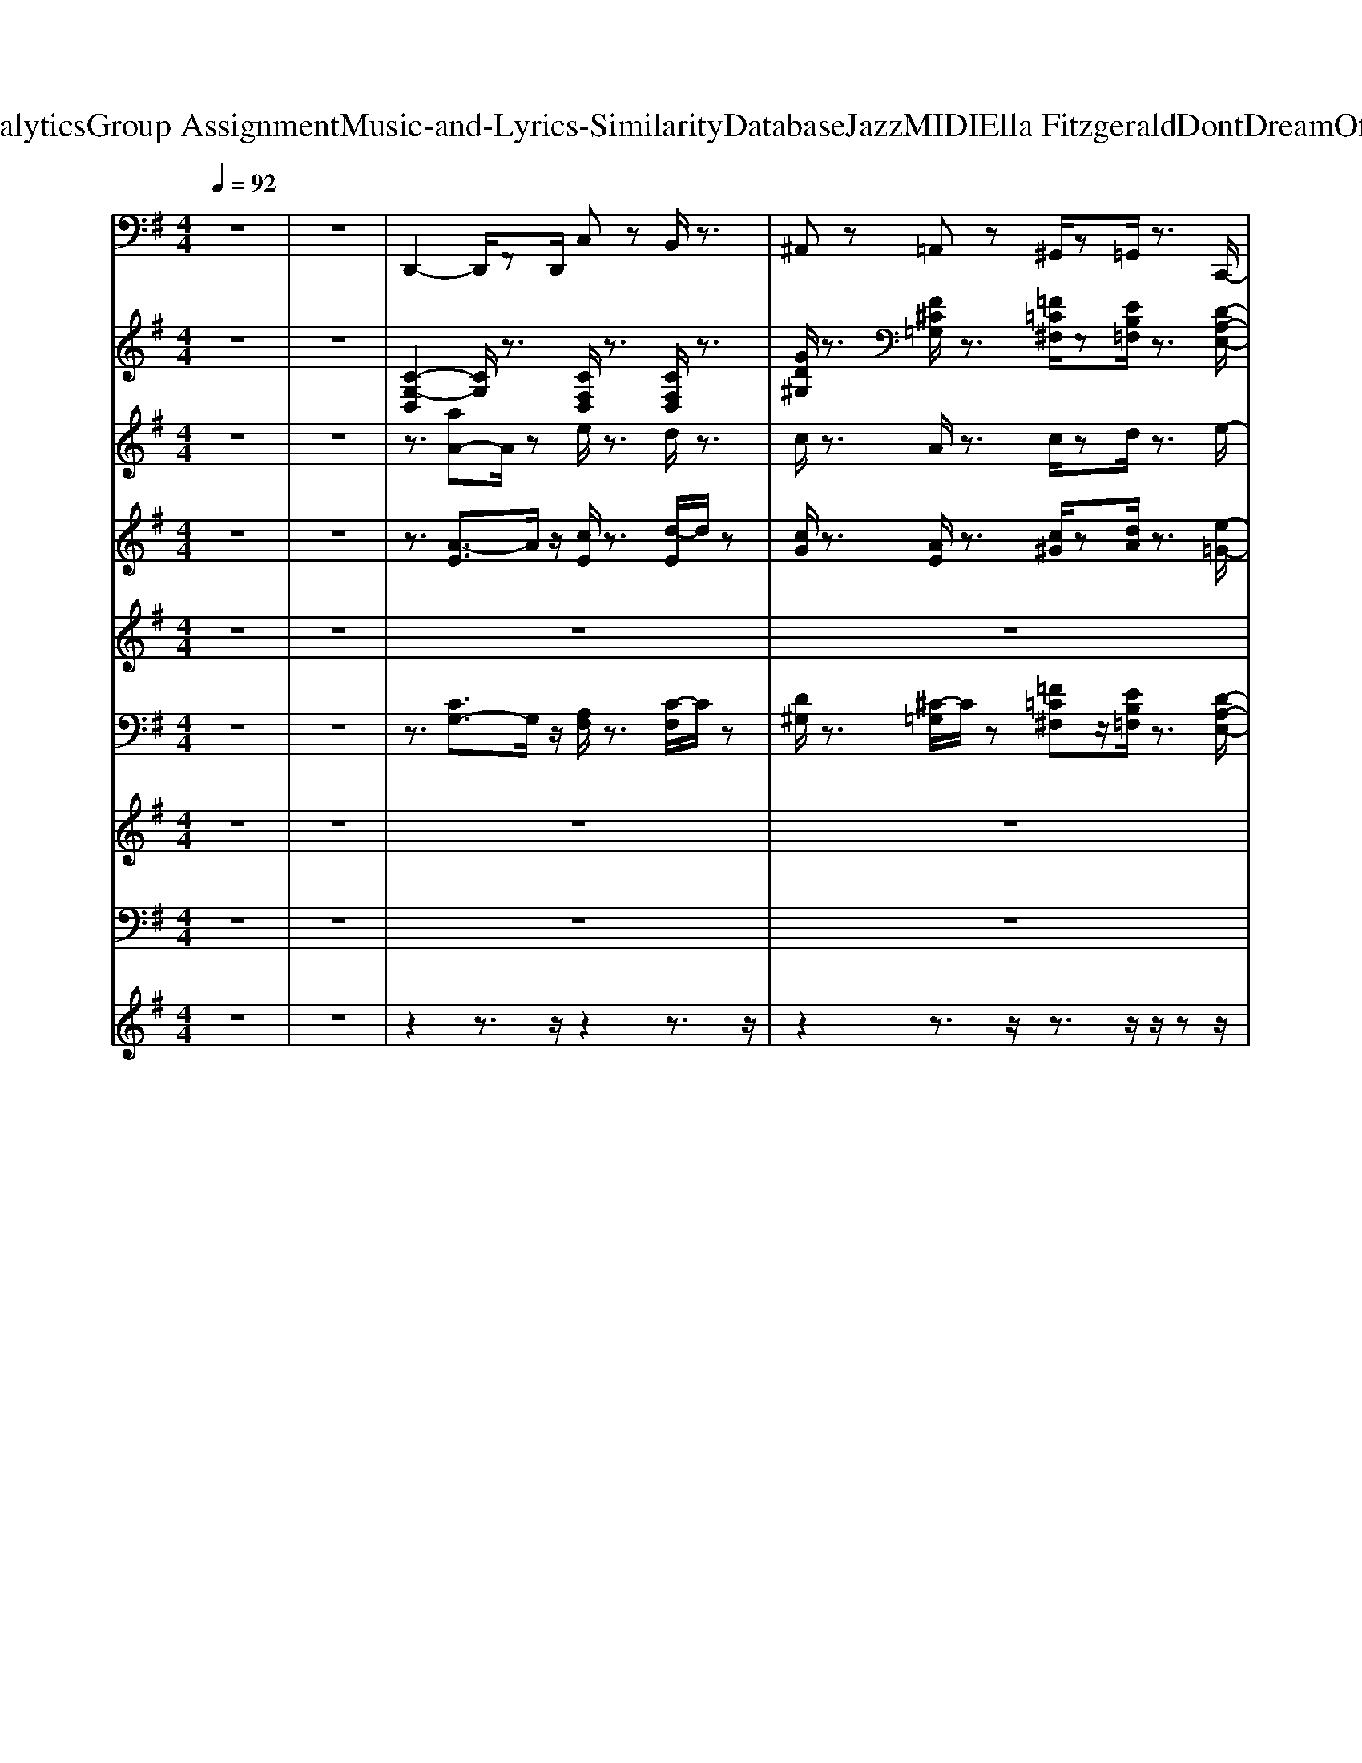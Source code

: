 X: 1
T: from D:\TCD\Text Analytics\Group Assignment\Music-and-Lyrics-Similarity\Database\Jazz\MIDI\Ella Fitzgerald\DontDreamOfAnybodyButMe.mid
M: 4/4
L: 1/8
Q:1/4=92
% Last note suggests Lydian mode tune
K:G % 1 sharps
V:1
z8| \
z8| \
%%MIDI program 32
D,,2- D,,/2zD,,/2 C,z B,,/2z3/2| \
^A,,z =A,,z ^G,,/2z=G,,/2 z3/2C,,/2-|
C,,2- C,,/2zC,,/2 G,,2- G,,/2z^D,,/2| \
E,,2- E,,/2zB,,,/2 ^D,,2 ^C,,2| \
D,,/2zD,2-D,/2 C,/2A,,/2z/2z/2 D,,z| \
=F,,z C,,z E,,z/2D,,/2 z3/2C,,/2-|
C,,2- C,,/2zC,,/2 G,,,2- G,,,/2zG,,,/2| \
C,,2 z3/2E,,/2 F,,2- F,,/2zE,,/2| \
=F,,2- F,,/2zC,,/2 F,,,2- F,,,/2zC,,/2| \
E,,3z/2C,,/2 F,,,2 F,,2|
=F,,2 z3/2A,,,/2 ^A,,,3z/2A,,/2| \
A,,>G,, E,,z/2A,,,3-A,,,/2z/2C,,/2| \
D,,/2zD,2z/2 C,/2zF,,/2 D,,/2z3/2| \
D,,z2z/2A,,,/2 D,,3-D,,/2z/2|
z3/2D,,/2 z3/2A,,,/2 D,,2- D,,/2zC,,/2| \
^A,,,3/2z/2 A,,/2z=A,,2-A,,/2 A,,,2| \
^G,,,/2z3z/2 ^A,,z A,,z| \
A,,z A,,z ^G,,z/2=G,,zC,,/2-|
C,,2 z3/2C,,/2 G,,,2 D,,>^D,,| \
E,,2 z3/2B,,,/2 ^D,,2 ^A,,,2| \
D,,3/2z2D,,/2 D,z C,z| \
=F,,3/2z2^D,,<E,,=D,,zC,,/2-|
C,,2 z3/2C,,/2 G,,,2- G,,,/2zC,,/2| \
F,,,2 z3/2F,,,/2 F,,2 E,,2| \
=F,,z2z/2C,,/2 F,,,3z/2C,,/2| \
E,,2- E,,/2zD,,/2 F,,2 E,,2|
=F,,2 z3/2C,,/2 ^A,,,3-A,,,/2z/2| \
A,,>G,, E,,2<A,,,2  (3A,,,C,,^C,,| \
D,,3/2z2D,,/2 ^A,,,z A,,,z| \
A,,,z ^G,,,z =G,,,>G,,, G,,,z/2C,,/2-|
C,,3-C,,/2z/2 ^C,,3-C,,/2=C,,/2-| \
C,,3z/2C,,/2 ^D,,3-D,,/2z/2| \
z3/2 (3A,,F,,D,,z/2 A,,,2 D,,2| \
G,,,2 B,,,2 D,,2 =F,,>B,,,|
C,,2 E,,2 =F,,2 ^F,,>^D,,| \
E,,2 B,,,2 ^D,,2 ^A,,,>^C,,| \
D,,2 F,,,2 A,,,2 D,,>F,,| \
G,,2 D,,2 B,,,2 G,,,2|
C,,2 D,,2 E,,2 G,,>C,,| \
C,2 ^A,,2 F,,3z/2E,,/2| \
=F,,2 E,,>C,, ^A,,,2 D,,2| \
E,,2 D,,2 C,,2 E,,,2|
=F,,,2 A,,,>C,, F,,2 ^A,,,2| \
E,,2 D,,>B,,, A,,,2 ^C,,z/2z/2| \
D,,2 F,,,2 A,,,2 C,,>^C,,| \
D,,2 E,,2 F,,2 A,,>C,|
D,2 C,2 A,,2 =F,,2| \
E,,2 B,,,2 ^D,,2 ^A,,,>D,,| \
D,,2 D,2 C,2 A,,>F,,| \
G,,2 B,,,2 D,,2 =F,,>^A,,,|
C,,2 B,,,2 A,,,2 G,,,2| \
E,,,2 E,,2 ^D,,2 ^A,,,>^C,,| \
D,,2 F,,,2 A,,,2 D,,>F,,| \
G,,2 B,,2 C,2 ^C,>D,|
G,,3/2z/2 =F,,3/2z/2 D,,2 ^C,,2| \
F,,2 E,,2 ^C,,2 F,,,2| \
=F,,,2 A,,,>C,, F,,2 ^D,,>^C,,| \
C,,2 B,,,2 C,,2 G,,,2|
=F,,,2- F,,,/2A,,,/2z/2C,,/2 F,,2 ^D,,2| \
E,,2 D,,>B,,, A,,,2 E,,>^C,,| \
D,,2 D,2 C,2 A,,>F,,| \
D,,2 C,,>A,,, G,,,2 B,,,2|
C,,3z/2C,/2 B,,3z/2B,,,/2| \
^A,,,2 A,,z/2=A,,3/2z/2A,,/2 E,,/2zA,,,/2| \
D,,2- D,,/2zD,,/2 C,z B,,/2z3/2| \
^A,,z =A,,z ^G,,/2z=G,,/2 z3/2C,,/2-|
C,,2- C,,/2zC,,/2 G,,2- G,,/2z^D,,/2| \
E,,2- E,,/2zB,,,/2 ^D,,2 ^C,,2| \
D,,/2zD,2-D,/2 C,/2A,,/2z/2z/2 D,,z| \
=F,,z C,,z E,,z/2D,,/2 z3/2C,,/2-|
C,,2- C,,/2zC,,/2 G,,,2- G,,,/2zG,,,/2| \
C,,2 z3/2E,,/2 F,,2- F,,/2zE,,/2| \
=F,,2- F,,/2zC,,/2 F,,,2- F,,,/2zC,,/2| \
E,,3z/2C,,/2 F,,,2 F,,2|
=F,,2 z3/2A,,,/2 ^A,,,3z/2A,,/2| \
A,,>G,, E,,z/2A,,,3-A,,,/2z/2C,,/2| \
D,,/2zD,2z/2 C,/2zF,,/2 D,,/2z3/2| \
D,,z2z/2A,,,/2 D,,3-D,,/2z/2|
z3/2D,,/2 z3/2A,,,/2 D,,2- D,,/2zC,,/2| \
^A,,,3/2z/2 A,,/2z=A,,2-A,,/2 A,,,2| \
^G,,,/2z3z/2 ^A,,z A,,z| \
A,,z A,,z ^G,,z/2=G,,zC,,/2-|
C,,2 z3/2C,,/2 G,,,2 D,,>^D,,| \
E,,2 z3/2B,,,/2 ^D,,2 ^A,,,2| \
D,,3/2z2D,,/2 D,z C,z| \
=F,,3/2z2^D,,<E,,=D,,zC,,/2-|
C,,2 z3/2C,,/2 G,,,2- G,,,/2zC,,/2| \
F,,,2 z3/2F,,,/2 F,,2 E,,2| \
=F,,z2z/2C,,/2 F,,,3z/2C,,/2| \
E,,2- E,,/2zD,,/2 F,,2 E,,2|
=F,,2 z3/2C,,/2 ^A,,,3-A,,,/2z/2| \
A,,>G,, E,,2<A,,,2  (3A,,,C,,^C,,| \
D,,3/2z2D,,/2 ^A,,,z A,,,z| \
A,,,z ^G,,,z =G,,,>G,,, G,,,z/2C,,/2-|
C,,3-C,,/2z/2 ^C,,3-C,,/2=C,,/2-|C,,8|
V:2
z8| \
z8| \
%%MIDI program 0
[C-G,-D,]2 [CG,]/2z3/2 [CF,D,]/2z3/2 [CF,D,]/2z3/2| \
[GD^G,]/2z3/2 [F^C=G,]/2z3/2 [=F=C^F,]/2z[EB,=F,]/2 z3/2[D-A,-E,-]/2|
[D-A,-E,-]2 [DA,E,]/2z3/2 [DA,E,]2 z2| \
[D^G,E,]2 z2 [^C=G,^D,]2 z2| \
[CG,D,]3z [CF,]/2z3/2 [CF,D,]/2z3/2| \
[EA,=F,]/2z3/2 [EA,F,]/2z3/2 [DG,E,]/2z[CF,D,]/2 z3/2[B,-E,-C,-]/2|
[B,-E,-C,-]2 [B,E,C,]/2z3/2 [B,-E,-C,]2 [B,E,]/2z3/2| \
[^A,E,C,]3/2z2z/2 [E-A,F,-]2 [EF,]/2z3/2| \
[EA,=F,]2 z2 [^D^G,F,]2 z2| \
[D-G,E,]2 D/2z3/2 [E-^A,-F,-]2 [EA,F,]/2z3/2|
[EA,-=F,-]3/2[A,F,]/2 z2 [^G,-D,^A,,-]3/2[G,-A,,]/2 G,/2z3/2| \
[G,D,A,,]2 z3/2[G,-^C,-A,,-]2[G,-C,A,,]/2 G,/2z3/2| \
[C-G,-D,-]2 [CG,D,]/2z3/2 [CG,D,]/2z3/2 [CG,D,]/2z3/2| \
[CF,D,]/2z3/2 [CF,D,]/2z3/2 [CF,D,]2 z2|
[C-=F,D,]2 C/2z3/2 [C-F,D,]3/2C/2 z2| \
[GD^G,]2 z2 [F-^C=G,-]2 [FG,]/2z3/2| \
[=F-C^F,-]2 [=F^F,]/2z3/2 [GD]/2z3/2 [GD^G,]/2z3/2| \
[F^CG,]/2z3/2 [FCG,]/2z3/2 [=F=C^F,]/2z[EB,=F,]/2 z3/2[D-A,-E,-]/2|
[D-A,-E,-]2 [D-A,-E,]/2[DA,]/2z [DA,E,]2 z2| \
[D^G,-E,]2 G,/2z3/2 [^C=G,^D,]2 z2| \
[CG,D,]3z [CF,]/2z3/2 [CF,D,]/2z3/2| \
[EA,=F,]/2z3/2 [EA,F,]/2z3/2 [DG,E,]/2z[CF,D,]/2 z3/2[B,-E,-C,-]/2|
[B,-E,-C,-]2 [B,-E,C,-]/2[B,C,]/2z [B,E,C,]2 z2| \
[E^A,F,]2 z2 [E-A,-F,-]2 [EA,F,]/2z3/2| \
[EA,-=F,]2 A,/2z3/2 [^D^G,F,]2 z2| \
[D-G,E,]2 D/2z3/2 [E-^A,F,-]2 [EF,]/2z3/2|
[EA,=F,-]3/2F,/2 z2 [^G,-D,^A,,-]3/2[G,-A,,]/2 G,/2z3/2| \
[G,D,A,,]2 z3/2[G,-^C,-A,,-]2[G,C,A,,]/2 z2| \
[C-G,-D,-]2 [CG,D,]/2z3/2 G/2z3/2 [GD^G,]/2z3/2| \
[FG,]/2z3/2 [=FC^F,]/2z3/2 [EB,=F,]/2z[EB,F,]/2 [EB,F,]/2z[D-A,-E,-]/2|
[DA,E,-]2 E,/2z3/2 [B,=F,^C,]2 z3/2[B,-E,-=C,-]/2| \
[B,-E,C,]2 B,/2z3/2 [^CG,^D,]2 z2| \
[CF,D,]2 z2 [C-F,-D,]3/2[CF,]/2 z2| \
[E-B,-=F,-]2 [EB,F,-]/2F,/2z [E-B,-F,]2 [EB,]/2z3/2|
[D-A,-E,]2 [DA,]/2z3/2 [D-A,-E,-]2 [DA,E,]/2z3/2| \
[D-^G,-E,-]2 [DG,-E,]/2G,/2z [^C=G,^D,]2 z2| \
[CF,D,]2 z2 [C-F,-D,][CF,]/2z2z/2| \
[E-B,-=F,-]2 [EB,F,-]/2F,/2z [EB,F,-]2 F,/2z3/2|
[B,E,C,]2 z2 [B,E,C,]2 z2| \
[^A,E,C,]z3 [EA,F,]2 z2| \
[E-A,-=F,-]2 [EA,F,]/2z3/2 [^D-^G,-F,-]2 [DG,F,-]/2F,/2z| \
[DG,E,]2 z2 [^A,-E,-C,]3/2[A,E,]/2 z2|
[E-A,-=F,-]2 [E-A,-F,]/2[EA,]/2z [^D^G,F,]2 z2| \
[DG,E,]2 z2 [^CG,E,]2 z2| \
[C-F,-D,]2 [CF,]/2z3/2 [C-F,-D,]2 [CF,]/2z3/2| \
[C-G,-D,]2 [CG,]/2z3/2 [C-F,D,]2 C/2z3/2|
[C-=F,-D,-]2 [CF,D,]/2z3/2 [C-F,-D,-]2 [CF,D,-]/2D,/2z| \
[D-G,-E,]2 [DG,]/2z3/2 [^CG,^D,]2 z2| \
[C-F,-D,-]2 [CF,D,]/2z3/2 [C-F,D,]2 C/2z3/2| \
[E-B,-=F,-]2 [EB,F,-]/2F,/2z [EB,-F,]2 B,/2z3/2|
[D-A,E,]3/2D/2 z2 [D-A,-E,-]2 [D-A,E,]/2D/2z| \
[D-^G,-E,-]2 [DG,E,]/2z3/2 [^C-=G,^D,-]2 [CD,]/2z3/2| \
[C-F,-D,-]2 [C-F,-D,]/2[CF,]/2z [C-F,D,]2 C/2z3/2| \
[E-B,=F,-]2 [EF,]/2z3/2 [E-B,F,]2 E/2z3/2|
[=F^A,G,]2 z2 [F-A,-G,]2 [FA,]/2z3/2| \
[E^A,F,]3z [EA,F,]2 z2| \
[E-A,-=F,-]2 [E-A,F,]/2E/2z [^D^G,F,]2 z2| \
[B,-E,-C,-]2 [B,E,C,]/2z3/2 [^A,-E,-C,-]2 [A,E,C,]/2z3/2|
[E-A,-=F,-]2 [EA,F,]/2z3/2 [^D-^G,-F,]2 [DG,]/2z3/2| \
[D-G,-E,]2 [DG,]/2z3/2 [^C-G,E,]2 C/2z3/2| \
[C-F,-D,-]2 [CF,D,]/2z3/2 [C-F,-D,-]2 [CF,-D,]/2F,/2z| \
[C-=F,-D,-]2 [CF,-D,-]/2[F,D,]/2z [B,-F,D,]2 B,/2z3/2|
[B,-E,C,]2 B,/2z3/2 [A,-^D,-B,,-]2 [A,D,B,,]/2z3/2| \
[^G,-D,^A,,]2 G,/2z3/2 [=G,-^C,=A,,]2 G,/2z3/2| \
[C-G,-D,-]2 [CG,D,]/2z3/2 [CF,D,]/2z3/2 [CF,]/2z3/2| \
[GD^G,]/2z3/2 [F^C=G,]/2z3/2 [=F=C^F,]/2z[EB,=F,]/2 z3/2[D-A,-E,-]/2|
[D-A,-E,-]2 [DA,E,]/2z3/2 [DA,E,]2 z2| \
[D^G,-E,]2 G,/2z3/2 [^C-=G,^D,-]3/2[CD,]/2 z2| \
[CG,D,]3z [CF,D,]/2z3/2 [CF,D,]/2z3/2| \
[EA,=F,]/2z3/2 [EA,F,]/2z3/2 [DG,E,]/2z[CF,D,]/2 z3/2[B,-E,-C,-]/2|
[B,-E,-C,-]2 [B,-E,-C,]/2[B,E,]/2z [B,-E,-C,]2 [B,E,]/2z3/2| \
[^A,E,C,]3/2z2z/2 [E-A,-F,-]2 [EA,F,]/2z3/2| \
[EA,=F,]2 z2 [^D^G,F,]2 z2| \
[D-G,E,]2 D/2z3/2 [E^A,F,]2 z2|
[EA,-=F,-]3/2[A,F,]/2 z2 [^G,-D,^A,,-]3/2[G,A,,]/2 z2| \
[G,D,A,,]2 z3/2[G,-^C,-A,,-]2[G,-C,-A,,]/2 [G,C,]/2z3/2| \
[C-G,-D,-]2 [C-G,-D,]/2[CG,]/2z [CG,D,]/2z3/2 [CG,D,]/2z3/2| \
[CF,D,]/2z3/2 [CF,D,]/2z3/2 [CF,D,]3z|
[C-=F,-D,-]2 [CF,D,]/2z3/2 [C-F,-D,]3/2[CF,]/2 z2| \
[GD^G,]2 z2 [F^C=G,]2 z2| \
[=FC^F,]3z G/2z3/2 [GD^G,]/2z3/2| \
[F^CG,]/2z3/2 [FCG,]/2z3/2 [=F^F,]/2z[EB,=F,]/2 z3/2[D-A,-E,-]/2|
[D-A,-E,-]2 [DA,E,]/2z3/2 [DA,E,]2 z2| \
[D^G,E,]2 z2 [^C-=G,^D,-]3/2[CD,]/2 z2| \
[CG,D,]3z C/2z3/2 [CF,D,]/2z3/2| \
[EA,=F,]/2z3/2 [EA,F,]/2z3/2 [DG,E,]/2z[CF,D,]/2 z3/2[B,-E,-C,-]/2|
[B,-E,-C,-]2 [B,-E,C,]/2B,/2z [B,-E,-C,]3/2[B,E,]/2 z2| \
[E^A,F,]2 z2 [E-A,F,-]2 [EF,]/2z3/2| \
[EA,=F,]2 z2 [^D^G,F,]2 z2| \
[D-G,E,]2 D/2z3/2 [E-^A,-F,-]2 [EA,F,]/2z3/2|
[EA,-=F,-]3/2[A,F,]/2 z2 [^G,-D,^A,,-]3/2[G,-A,,]/2 G,/2z3/2| \
[G,D,A,,]2 z3/2[G,-^C,-A,,-]2[G,C,A,,]/2 z2| \
[CG,D,]2 z2 [GD^G,]/2z3/2 [=GD^G,]/2z3/2| \
[FG,]/2z3/2 [=FC^F,]/2z3/2 [EB,=F,]/2zB,/2 [EB,F,]/2z[D-A,-E,-]/2|
[DA,E,]2 z2 [B,-=F,^C,-]3/2[B,C,]/2 z3/2[B,-E,-=C,-]/2|[B,E,C,]8|
V:3
z8| \
z8| \
z3/2
%%MIDI program 0
[aA-]A/2z e/2z3/2 d/2z3/2| \
c/2z3/2 A/2z3/2 c/2zd/2 z3/2e/2-|
e6- e/2z3/2| \
e4 z4| \
z3/2[aA-]2A/2- [eA]/2z3/2 d/2z3/2| \
c/2z3/2 A/2z3/2 c/2zd/2 z3/2e/2-|
e8-| \
e3z3 c/2z^c/2| \
d3/2z/2 d/2z^c<d^d/2 =d/2z=c/2-| \
c3/2G3z3^c/2|
d3/2z/2 d/2z^c/2- [d-c]/2de/2 =f/2zg/2-| \
g3/2e/2 z3/2[g^d^A]3z3/2| \
z3/2[aA-]Az/2 e/2z3/2 d/2z3/2| \
c/2z3/2 A/2z3/2 c>d z3/2d/2-|
d4- d3/2z2^d/2| \
e>g a/2z/2z/2^a3z3/2| \
z3/2[a-A-]2[aA]/2 e/2z3/2 d/2z3/2| \
c/2z3/2 A/2z3/2 c/2zd/2 z3/2e/2-|
e6- e/2z3/2| \
e3z2z/2B/2 ^A/2z=A/2-| \
A/2z[a-A-]2[aA-]/2 [eA]/2z3/2 d/2z3/2| \
c/2z3/2 A/2z3/2 c/2zd/2 z3/2e/2-|
e4- e3/2-[e-c]/2 [e-B]/2e-[e-^A-]/2| \
[e-^A]4 ez c/2z^c/2| \
d3/2z/2 d/2z^c<d^d/2 =d/2z=c/2-| \
c3/2G3z3^c/2|
d3/2z/2 d/2z^c/2- [d-c]/2d/2z/2e/2 z3/2g/2-| \
g3/2e/2 d/2z[g^d^A]3z3/2| \
z3/2[aA]3/2z e/2z3/2 d/2z3/2| \
c/2z3/2 A/2z3/2 B/2zc/2 d/2zc/2-|
c2 z2 [^A^D]2 z3/2[G-=D-]/2| \
[GD]2 z6| \
z3/2[aA]/2 z3/2e<c (3AEAc/2| \
[e-^d=d]/2e/2z/2g4-g/2- [ag]/2z[e-B-]/2|
[eB-]4 B/2z3/2 d/2z/2c/2<B/2| \
^A4 z3/2c/2 =A/2G/2A| \
z3/2[aA-]/2 A/2ze/2 c/2zA/2  (3EAc| \
[e-^d=d]/2e/2z/2g4-g/2- [ag]/2z[e-B-]/2|
[e-B-]2 [eB]/2z3G/2 A/2z^A/2-| \
^A/2z/2z/2z/2 f/2=a/2g/2e/2 c3/2z/2 c/2zc'/2-| \
c'3/2c2d/2- d/2=f/2^d/2c/2 =d/2zc/2-| \
c3/2[g-G]3/2g z2  (3gag|
c'3/2c2d/2- [^d-=d]/2^d=d/2 c/2zg/2-| \
g3/2G/2 A/2z^A2>c2=A/2| \
z2 a>c' a>e  (3ce^g| \
b>c' b>a e>c B/2zA/2-|
[e-A]/2eg<ga/2 z/2d/2c Az/2z/2| \
e>g B2<^A2 Az/2=A/2| \
z2 a>c' a>e  (3cd^d| \
ez/2g4-g/2 a/2z[e-B-]/2|
[eB]2 z3E/2G/2 B/2d/2c/2B/2| \
^A2- A/2z3/2  (3A/2c/2A/2G/2^G/2 =A/2^c/2e/2a/2| \
z2 a>c' a>e  (3cd^d| \
e-[g-e]/2g2z2z/2 a/2z/2[c'-c-]|
[c'c]2 za/2^g/2 =g/2c/2z c/2z/2[c'c]| \
z/2c/2z/2z/2 c/2z/2c/2c/2 c/2z/2c/2c/2 z/2c/2z/2z/2| \
z2  (3cdc g>=f c>d| \
[e-d]/2e/2z/2g3/2-[a-g]/2a/2 z/2d/2c/2z/2 c2|
z2 c/2>d/2c<g=f>cd/2z/2| \
e2 zb/2c'/2 b/2g/2e/2z/2 z2| \
zc'/2c/2 c'/2z/2c/2[c'c]/2 a>e c/2z/2z/2d/2| \
e>g =f>^d e-[ge]/2z/2 a/2z/2[c'-c-]|
[c'c]2 za/2^g/2 =g/2c/2z c/2z3/2| \
[^aA]2 e/2z/2[=aA]/2A/2 A/2A/2<a/2z/2 z/2A/2>A/2a/2| \
z3/2[aA-]3/2A- [eA]/2z3/2 d/2z3/2| \
c/2z3/2 A/2z3/2 c/2zd/2 z3/2e/2-|
e6- e/2z3/2| \
e4 z4| \
z3/2[aA-]3/2A e/2z3/2 d/2z3/2| \
c/2z3/2 A/2z3/2 c/2zd/2 z3/2e/2-|
e8-| \
e3z3 c/2z^c/2| \
d3/2z/2 d>^c d>^d =d/2z=c/2-| \
c3/2G3z3^c/2|
d3/2z/2 d/2z^c<de/2 =f/2zg/2-| \
g3/2e/2 d/2z[g^d^A]3z3/2| \
z3/2[aA-]3/2A e/2z3/2 d/2z3/2| \
c/2z3/2 A/2z3/2 c/2zd/2 e/2zd/2-|
d6 z3/2^d/2| \
e>g a/2z^a2-a/2 z2| \
z3/2[aA-]3/2A e/2z3/2 d/2z3/2| \
c/2z3/2 A/2z3/2 c/2zd/2 z3/2e/2-|
e6- e/2z3/2| \
e2- e/2z3B/2 ^A/2z=A/2-| \
A/2z[aA-]3/2A- [eA]/2z3/2 d/2z3/2| \
c/2z3/2 A/2z3/2 c/2zd/2 z3/2e/2-|
e4- e3/2-[e-c]/2 [e-B]e/2-[e-^A-]/2| \
[e-^A-]3[e-A]/2ez3/2 c/2z^c/2| \
d3/2z/2 d/2z^c<d^d/2 =d/2z=c/2-| \
c3/2G3z3^c/2|
d3/2z/2 d/2z^c/2- [d-c]/2de/2 =f/2zg/2-| \
gz/2e/2 z3/2[g^d^A]3z3/2| \
z3/2[aA-]A/2z e/2z3/2 d/2z3/2| \
c/2z3/2 A/2z3/2 B>c d/2zc/2-|
c2 z2 [^A^D-]3/2D/2 z3/2[G-=D-]/2|[GD]8|
V:4
z8| \
z8| \
z3/2
%%MIDI program 56
[A-E]3/2A/2z/2 [cE]/2z3/2 [d-E]/2d/2z| \
[cG]/2z3/2 [AE]/2z3/2 [c^G]/2z[dA]/2 z3/2[e-=G-]/2|
[e-G-]3[eG]/2z/2 [eG]z/2[eG]/2 z2| \
z8| \
z3/2[AE]2z/2 [cE]/2z3/2 [d-E]/2d/2z| \
[c-E]/2c/2z [A-E]/2A/2z [cG]/2z[d=F]/2 z3/2[e-G-]/2|
[e-G-]3[e-G]/2e/2 [eG]z/2e/2 z2| \
z8| \
z8| \
z8|
z8| \
G>E [AF]z/2[^A-G-]4[AG]/2| \
z3/2[AE]2z/2 [cE]/2z3/2 [dE]/2z3/2| \
[cD]/2z3/2 [AC]/2z3/2 [cA]z/2[dB]/2 [e-c]e/2[d-A-]/2|
[d-A-]6 [dA]z| \
[c-G-]2 [c-G]/2c/2z/2[^d-^A-G-]4[dAG]/2| \
z8| \
z8|
z8| \
z8| \
z8| \
z8|
z8| \
z8| \
z8| \
z8|
z8| \
[GE]z/2[GE]/2 z3/2[G-^D]4G/2| \
z3/2[ec]2z/2 [cG]/2z3/2 [^A=F]/2z3/2| \
[AF]/2z3/2 [=FD]/2z3/2 [GE]z/2[GE]/2 [GE]/2z[A-E-]/2|
[A-E-]2 [AE]/2z3/2 [G-^D]3G/2[E-=D-]/2| \
[ED]4 z4| \
z8| \
z8|
z8| \
z8| \
z8| \
z8|
z8| \
z8| \
z8| \
z8|
z8| \
z8| \
z8| \
z8|
z8| \
z8| \
z8| \
z8|
z8| \
z8| \
z8| \
z8|
z8| \
z8| \
z8| \
z8|
z8| \
z8| \
z8| \
z8|
z8| \
z4 z3/2 (3EGAc/2| \
z3/2[A-E]3/2A/2z/2 [cE]/2z3/2 [d-E]/2d/2z| \
[cG]/2z3/2 [AE]/2z3/2 [c^G]/2z[dA]/2 z3/2[e-=G-]/2|
[e-G-]3[eG]/2z/2 [eG]z/2[eG]/2 z2| \
z8| \
z3/2[AE]2z/2 [cE]/2z3/2 [d-E]/2d/2z| \
[c-E]/2c/2z [A-E]/2A/2z [cG]/2z[d=F]/2 z3/2[e-G-]/2|
[e-G-]3[e-G]/2e/2 [eG]z/2e/2 z2| \
z8| \
z8| \
z8|
z8| \
G>E [AF]z/2[^A-G-]4[AG]/2| \
z3/2[AE]2z/2 [cE]/2z3/2 [dE]/2z3/2| \
[cD]/2z3/2 [AC]/2z3/2 [cA]z/2[dB]/2 [e-c]e/2[d-A-]/2|
[d-A-]6 [dA]z| \
[c-G-]2 [c-G]/2c/2z/2[^d-^A-G-]4[dAG]/2| \
z8| \
z8|
z8| \
z8| \
z8| \
z8|
z8| \
z8| \
z8| \
z8|
z8| \
[GE]z/2[GE]/2 z3/2[G-^D]4G/2| \
z3/2[ec]2z/2 [cG]/2z3/2 [^A=F]/2z3/2| \
[AF]/2z3/2 [=FD]/2z3/2 [GE]z/2[GE]/2 [GE]/2z[A-E-]/2|
[A-E-]2 [AE]/2z3/2 [G-^D]3G/2[E-=D-]/2|[ED]8|
V:5
%%clef treble
z8| \
z8| \
z8| \
z8|
z8| \
z3/2
%%MIDI program 65
[D-^G,-E,]2[DG,]/2 [^C=G,^D,]/2z3/2 [C-G,-D,]/2[CG,]/2z| \
[CG,D,]/2z6z3/2| \
z8|
z8| \
z4 z3/2[E^A,-]2A,/2-| \
[E-^A,=A,-]/2[E-A,-]3[E-A,-]/2 [E^D-A,^G,-]/2[D-G,-]3[DG,]/2| \
[D-G,-]3[DG,]/2z2[E-^A,-]2[EA,]/2|
[E-A,-]4 [ED-A,^G,-]/2[DG,]3z/2| \
G,>E, D3/2[^D-^C]4D/2| \
z8| \
z8|
z8| \
z8| \
z3/2[A=FC^F,]2z/2 [GED^G,]/2z3/2 [=FD-G,]/2D/2z| \
[F^CG,]/2z3/2 [AFCG,]/2z3/2 [^A=F=C^F,]z/2[=AEB,=F,]/2 z3/2[G-D-A,-E,-]/2|
[G-D-A,-E,-]3[GDA,E,]/2z/2 [GDA,E,]z/2[GA,E,]/2 z2| \
z8| \
z3/2[AECG,]2z/2 [cEA,-F,]/2A,/2z [d-EC-F,-]/2[dCF,]/2z| \
[cEA,-=F,]/2A,/2z [AECF,]/2z3/2 [cGDE,]z/2[dFCD,]/2 z3/2[e-G-B,-C,-]/2|
[eGB,C,]4 [eGB,C,]z/2[eGB,C,]/2 z2| \
z8| \
z8| \
z8|
z8| \
[B,G,]z/2[B,G,]/2 z3/2[^CG,]4z/2| \
z3/2[E-A,-]2[EA,]/2 [D^G,]z [D-G,]/2D/2z| \
[^CG,]z [=CF,]z [B,=F,]z/2[B,F,]/2 [B,F,]/2z[A,-E,-]/2|
[A,-E,-]3[A,E,]/2z/2 [B,-=F,-]2 [B,F,-]/2F,/2z/2[B,-E,-]/2| \
[B,E,]3z4z| \
z8| \
z8|
z8| \
z8| \
z8| \
z8|
z8| \
z8| \
z8| \
z8|
z8| \
z8| \
z8| \
z8|
z8| \
z8| \
z8| \
z8|
z8| \
z8| \
z8| \
z8|
z8| \
z8| \
z8| \
z8|
z8| \
z8| \
z8| \
z8|
z8| \
z8| \
z8| \
z8|
z8| \
z3/2[D-^G,-E,]2[DG,]/2 [^C=G,^D,]/2z3/2 [C-G,-D,]/2[CG,]/2z| \
[CG,D,]/2z6z3/2| \
z8|
z8| \
z4 z3/2[E^A,-]2A,/2-| \
[E-^A,=A,-]/2[E-A,-]3[E-A,-]/2 [E^D-A,^G,-]/2[D-G,-]3[DG,]/2| \
[D-G,-]3[DG,]/2z2[E-^A,-]2[EA,]/2|
[E-A,-]4 [ED-A,^G,-]/2[DG,]3z/2| \
G,>E, D3/2[^D-^C]4D/2| \
z8| \
z8|
z8| \
z8| \
z3/2[A=FC^F,]2z/2 [GED^G,]/2z3/2 [=FD-G,]/2D/2z| \
[F^CG,]/2z3/2 [AFCG,]/2z3/2 [^A=F=C^F,]z/2[=AEB,=F,]/2 z3/2[G-D-A,-E,-]/2|
[G-D-A,-E,-]3[GDA,E,]/2z/2 [GDA,E,]z/2[GA,E,]/2 z2| \
z8| \
z3/2[AECG,]2z/2 [cEA,-F,]/2A,/2z [d-EC-F,-]/2[dCF,]/2z| \
[cEA,-=F,]/2A,/2z [AECF,]/2z3/2 [cGDE,]z/2[dFCD,]/2 z3/2[e-G-B,-C,-]/2|
[eGB,C,]4 [eGB,C,]z/2[eGB,C,]/2 z2| \
z8| \
z8| \
z8|
z8| \
[B,G,]z/2[B,G,]/2 z3/2[^CG,]4z/2| \
z3/2[E-A,-]2[EA,]/2 [D^G,]z [D-G,]/2D/2z| \
[^CG,]z [=CF,]z [B,=F,]z/2[B,F,]/2 [B,F,]/2z[A,-E,-]/2|
[A,-E,-]3[A,E,]/2z/2 [B,-=F,-]2 [B,F,-]/2F,/2z/2[B,-E,-]/2|[B,E,]8|
V:6
z8| \
z8| \
z3/2
%%MIDI program 57
[CG,-]3/2G,/2z/2 [A,F,]/2z3/2 [C-F,]/2C/2z| \
[D^G,]/2z3/2 [^C-=G,]/2C/2z [=F=C^F,]z/2[EB,=F,]/2 z3/2[D-A,-E,-]/2|
[D-A,-E,-]3[DA,E,]/2z/2 [DA,E,]z/2[DA,E,]/2 z2| \
z8| \
z3/2[CG,]2z/2 [A,F,]/2z3/2 [CF,]/2z3/2| \
[A,=F,]/2z3/2 [C-F,]/2C/2z [DE,]z/2[CD,]/2 z3/2[B,-C,-]/2|
[B,-C,-]3[B,C,-]/2C,/2 [B,C,]z/2[B,C,]/2 z2| \
z4 z3/2^C2-C/2-| \
[^C=C-]/2C6-C3/2| \
B,3-B,/2z2^C2-C/2-|
[^C=C-]/2C6-C3/2| \
z3z/2[G,-A,,-]4[G,-A,,-]/2| \
[G,A,,]/2z[CG,]2z/2 [A,F,]/2z3/2 [CF,]/2z3/2| \
[A,F,]/2z3/2 [F,D,]/2z3/2 [CA,-]A,/2[DB,]/2 [E-C]/2E/2z/2[C-=F,-]/2|
[C-=F,-]6 [CF,]z| \
[D^G,]3z/2[^C-=G,-]4[CG,]/2| \
z8| \
z8|
z8| \
z3/2[D-^G,-E,-]2[DG,E,]/2 [^C=G,^D,]/2z3/2 [C-G,-D,]/2[CG,]/2z| \
[C-G,D,-]/2[CD,]/2z6z| \
z8|
z4 z3/2C<B,^A,/2-| \
^A,8| \
A,4 ^G,4| \
G,3-G,/2z2C/2- [CB,-]/2B,^A,/2-|
[^A,=A,-]/2A,3-A,/2 ^G,3z| \
z8| \
z8| \
z8|
z8| \
z8| \
z8| \
z8|
z8| \
z8| \
z8| \
z8|
z8| \
z8| \
z8| \
z8|
z8| \
z8| \
z8| \
z8|
z8| \
z8| \
z8| \
z8|
z8| \
z8| \
z8| \
z8|
z8| \
z8| \
z8| \
z8|
z8| \
z8| \
z8| \
z8|
z8| \
z4 z3/2 (3E,G,A,C/2| \
z3/2[CG,-]3/2G,/2z/2 [A,F,]/2z3/2 [C-F,]/2C/2z| \
[D^G,]/2z3/2 [^C-=G,]/2C/2z [=F=C^F,]z/2[EB,=F,]/2 z3/2[D-A,-E,-]/2|
[D-A,-E,-]3[DA,E,]/2z/2 [DA,E,]z/2[DA,E,]/2 z2| \
z8| \
z3/2[CG,]2z/2 [A,F,]/2z3/2 [CF,]/2z3/2| \
[A,=F,]/2z3/2 [C-F,]/2C/2z [DE,]z/2[CD,]/2 z3/2[B,-C,-]/2|
[B,-C,-]3[B,C,-]/2C,/2 [B,C,]z/2[B,C,]/2 z2| \
z4 z3/2^C2-C/2-| \
[^C=C-]/2C6-C3/2| \
B,3-B,/2z2^C2-C/2-|
[^C=C-]/2C6-C3/2| \
z3z/2[G,-A,,-]4[G,-A,,-]/2| \
[G,A,,]/2z[CG,]2z/2 [A,F,]/2z3/2 [CF,]/2z3/2| \
[A,F,]/2z3/2 [F,D,]/2z3/2 [CA,-]A,/2[DB,]/2 [E-C]/2E/2z/2[C-=F,-]/2|
[C-=F,-]6 [CF,]z| \
[D^G,]3z/2[^C-=G,-]4[CG,]/2| \
z8| \
z8|
z8| \
z3/2[D-^G,-E,-]2[DG,E,]/2 [^C=G,^D,]/2z3/2 [C-G,-D,]/2[CG,]/2z| \
[C-G,D,-]/2[CD,]/2z6z| \
z8|
z4 z3/2C<B,^A,/2-| \
^A,8| \
A,4 ^G,4| \
G,3-G,/2z2C/2- [CB,-]/2B,^A,/2-|
[^A,=A,-]/2A,3-A,/2 ^G,3
V:7
z8| \
z8| \
z8| \
z8|
z8| \
z8| \
z8| \
z8|
z8| \
z8| \
z8| \
z8|
z8| \
%%MIDI program 61
G>E Az/2^A4-A/2| \
z8| \
z8|
z6 z3/2^d/2| \
e>g a/2g/2z/2^a4-a/2| \
z8| \
z8|
z8| \
z8| \
z8| \
z8|
z4 z3/2C<B,^A,/2-| \
^A,6- A,3/2z/2| \
A,4 ^G,4| \
G,4 z3/2C<B,^A,/2-|
[^A,=A,-]/2A,3-A,/2 ^G,3z| \
D>E G/2A/2z/2^A4z/2| \
zz/2[aA]2z/2 ez dz| \
cz Az B>c dz/2c/2-|
c4 ^A3[=A^G]/2=G/2-| \
G4- G/2z3z/2| \
z8| \
z8|
z8| \
z8| \
z8| \
z8|
z8| \
z8| \
z8| \
z8|
z8| \
z8| \
z8| \
z8|
z8| \
z8| \
z8| \
z8|
z8| \
z8| \
z8| \
z8|
z8| \
z8| \
z8| \
z8|
z8| \
z8| \
z8| \
z8|
z8| \
z8| \
z8| \
z8|
z8| \
z8| \
z8| \
z8|
z8| \
z8| \
z8| \
z8|
z8| \
G>E Az/2^A4-A/2| \
z8| \
z8|
z6 z3/2^d/2| \
e>g a/2g/2z/2^a4-a/2| \
z8| \
z8|
z8| \
z8| \
z8| \
z8|
z4 z3/2C<B,^A,/2-| \
^A,6- A,3/2z/2| \
A,4 ^G,4| \
G,4 z3/2C<B,^A,/2-|
[^A,=A,-]/2A,3-A,/2 ^G,3z| \
D>E G/2A/2z/2^A4z/2| \
zz/2[aA]2z/2 ez dz| \
cz Az B>c dz/2c/2-|
c4 ^A3[=A^G]/2=G/2-|G6- G3/2-
V:8
z8| \
z8| \
z8| \
z8|
z8| \
z8| \
z8| \
z8|
z8| \
z8| \
z8| \
z8|
z8| \
z8| \
z8| \
z8|
z8| \
z8| \
z8| \
z8|
z8| \
z8| \
z8| \
z8|
z8| \
z8| \
z8| \
z8|
z8| \
z8| \
z8| \
z8|
z8| \
z8| \
z2 
%%MIDI program 26
[ECF,]/2z3/2 [CF,]/2E/2z [ECF,]/2z3/2| \
[E-B,=F,]/2E/2z [EB,-F,]/2B,/2z [EB,F,]/2z3/2 [EB,F,-]/2F,/2z|
[DA,E,]/2z3/2 [D-A,E,]/2D/2z [D-A,E,-]/2[DE,]/2z [DA,-E,-]/2[A,E,]/2z| \
[D-^G,E,-]/2[DE,]/2z [D-G,-E,]/2[DG,]/2z [^C-=G,]/2C/2z [CG,]/2z3/2| \
[ECF,]/2z3/2 [ECF,]/2z3/2 [ECF,]/2z3/2 [E-CF,]/2E/2z| \
[EB,=F,]z [E-B,F,]/2E/2z [EB,F,]/2z3/2 [EB,F,-]/2F,/2z|
[DA,E,]/2z3/2 [DA,E,]/2z3/2 [D-A,E,]/2D/2z [DA,E,]/2z3/2| \
[D^A,E,-]/2E,/2z [DA,-E,]/2A,/2z [^CA,E,]/2z3/2 [C-A,E,]/2C/2z| \
[EC-A,]/2C/2z [ECA,]/2z3/2 [^DC^G,]/2z3/2 [D-CG,]/2D/2z| \
[DB,G,]/2z3/2 [D-B,G,]/2D/2z [E-^A,G,]/2E/2z [EA,G,]/2z3/2|
[ECA,]/2z3/2 [ECA,-]/2A,/2z [^D-C^G,]/2D/2z [DCG,]/2z3/2| \
[DB,G,]z [DB,G,]/2z3/2 [^CG,]z [CG,]z| \
[ECF,-]/2F,/2z [ECF,]/2z3/2 [E-CF,]/2E/2z [E-CF,]/2E/2z| \
[E-CG,-]/2[EG,]/2z [ECG,-]/2G,/2z [ECF,]/2z3/2 [ECF,]/2z3/2|
[CA,-=F,]/2A,/2z [C-A,F,]/2C/2z [C-A,-F,]/2[CA,]/2z [C-A,F,]/2C/2z| \
[D-B,-G,]/2[DB,]/2z [DB,G,]/2z3/2 [^C-^A,G,]/2C/2z [C-A,G,]/2C/2z| \
[ECF,]/2z3/2 [ECF,]/2z3/2 [ECF,]/2z3/2 [ECF,]/2z3/2| \
[EB,=F,]/2z3/2 [EB,F,]/2z3/2 [EB,F,]/2z3/2 [E-B,F,-]/2[EF,]/2z|
[DA,E,]/2z3/2 [DA,E,]/2z3/2 [DA,-E,]/2A,/2z [DA,-E,]/2A,/2z| \
[D-^G,]/2D/2z [DG,]z [^C=G,]z [C-G,]/2C/2z| \
[E-CF,]/2E/2z [E-CF,]/2E/2z [ECF,]/2z3/2 [ECF,]/2z3/2| \
[EB,=F,]z [EB,F,-]/2F,/2z [EB,F,]/2z3/2 [E-B,F,]/2E/2z|
[D-^A,=F,]/2D/2z [DA,F,]/2z3/2 [D-A,F,]/2D/2z [DA,F,]/2z3/2| \
[C^A,E,]/2z3/2 [CA,E,]/2z3/2 [CA,E,]/2z3/2 [CA,E,]/2z3/2| \
[E-A,G,]/2E/2z [EA,G,]/2z3/2 [^D-C^G,-]/2[DG,]/2z [D-CG,]/2D/2z| \
[EB,G,]/2z3/2 [EB,G,]/2z3/2 [E^A,G,-]/2G,/2z [EA,G,]/2z3/2|
[E-CA,]/2E/2z [ECA,-]/2A,/2z [^D-C^G,]/2D/2z [DCG,]/2z3/2| \
[D-B,G,]/2D/2z [DB,G,]/2z3/2 [E^C-G,-]/2[CG,]/2z [EC-G,-]/2[CG,]/2z| \
[ECF,]/2z3/2 [ECF,]/2z3/2 [ECF,]/2z3/2 [ECF,]/2z3/2| \
[C-A,=F,]/2C/2z [CA,F,]/2z3/2 [DA,F,]/2z3/2 [DA,-F,]/2A,/2z|
[EB,G,]/2z3/2 [EB,G,-]/2G,/2z [^DA,F,]/2z3/2 [DA,-F,]/2A,/2z| \
[D^G,=F,]/2z3/2 [DG,F,]/2z3/2 [^C=G,E,]
V:9
%%MIDI channel 10
z8| \
z8| \
z2 z3/2z/2 z2 z3/2z/2| \
z2 z3/2z/2 z3/2z/2 z/2zz/2|
z2 z3/2z/2 z2 z3/2z/2| \
z2 z3/2z/2 z2 z/2zz/2| \
z3/2z/2 z3/2z/2 z2 z3/2z/2| \
z2 z3/2z/2 z3/2z/2 z3/2z/2|
z2 z3/2z/2 z2 z3/2z/2| \
z2 z3/2z/2 z3/2z/2 z3/2z/2| \
z2 z3/2z/2 z2 z3/2z/2| \
z2 z3/2z/2 z3/2z/2 z3/2z/2|
z2 z3/2z/2 z2 z3/2z/2| \
z3/2z/2 z3/2z2z/2 z/2zz/2| \
z2 z3/2z/2 z2 z3/2z/2| \
z2 z3/2z/2 z2 z3/2z/2|
z3/2z/2 z/2zz/2 z2 z3/2z/2| \
z3/2z/2 z3/2z2z/2 z/2zz/2| \
z3/2z2z/2 z2 z3/2z/2| \
z2 z3/2z/2 z3/2z/2 z/2zz/2|
z2 z3/2z/2 z2 z3/2z/2| \
z2 z3/2z/2 z3/2z/2 z/2zz/2| \
z3/2z/2 z3/2z/2 z2 z3/2z/2| \
z2 z3/2z/2 z3/2z/2 z3/2z/2|
z2 z3/2z/2 z2 z3/2z/2| \
z2 z3/2z/2 z3/2z/2 z3/2z/2| \
z2 z3/2z/2 z2 z3/2z/2| \
z2 z3/2z/2 z3/2z/2 z3/2z/2|
z2 z3/2z/2 z2 z3/2z/2| \
z3/2z/2 z3/2z2z/2 z/2zz/2| \
z2 z3/2z/2 z2 z3/2z/2| \
z2 z3/2z/2 z3/2z/2 z/2zz/2|
z3/2z/2 z/2zz/2 z3/2z/2 z3/2z/2| \
z3/2z/2 z3/2z/2 z3/2z/2 z/2zz/2| \
z3/2z/2 z2 z2 z3/2z/2| \
z2 z3/2z/2 z2 z3/2z/2|
z2 z3/2z/2 z2 z3/2z/2| \
z2 z3/2z/2 z3/2z/2 z/2zz/2| \
z2 z3/2z/2 z2 z3/2z/2| \
z2 z3/2z/2 z3/2z/2 z3/2z/2|
z2 z3/2z/2 z2 z3/2z/2| \
z3/2z/2 z3z/2z/2 z2| \
z2 z3/2z/2 z2 z3/2z/2| \
z3/2z/2 z3/2z/2 z3/2z/2 z3/2z/2|
z2 z3/2z/2 z2 z3/2z/2| \
z3/2z/2 z2 z3/2z/2 z3/2z/2| \
z2 z3/2z/2 z2 z3/2z/2| \
z2 z3/2z/2 z3/2z/2 z3/2z/2|
z2 z3/2z/2 z2 z3/2z/2| \
z3/2z/2 z3/2z2z/2 z2| \
z2 z3/2z/2 z2 z3/2z/2| \
z2 z3/2z/2 z3/2z/2 z3/2z/2|
z3/2z/2 z3/2z/2 z2 z3/2z/2| \
z2 z3/2z/2 z3/2z/2 z/2zz/2| \
z2 z3/2z/2 z2 z3/2z/2| \
z2 z3/2z/2 z2 z3/2z/2|
z3/2z/2 z3/2z/2 z2 z3/2z/2| \
z2 z3/2z/2 z2 z3/2z/2| \
z2 z3/2z/2 z2 z3/2z/2| \
z2 z3/2z/2 z3/2z/2 z3/2z/2|
z2 z3/2z/2 z2 z3/2z/2| \
z2 z3/2z/2 z3/2z/2 z3/2z/2| \
z2 z3/2z/2 z2 z3/2z/2| \
z2 z3/2z/2 z3/2z/2 z3/2z/2|
z2 z3/2z/2 z2 z2| \
z3/2z/2 z3z/2z/2 z/2zz/2| \
z2 z3/2z/2 z2 z3/2z/2| \
z2 z3/2z/2 z3/2z/2 z/2zz/2|
z2 z3/2z/2 z2 z3/2z/2| \
z2 z3/2z/2 z2 z/2zz/2| \
z3/2z/2 z3/2z/2 z2 z3/2z/2| \
z2 z3/2z/2 z3/2z/2 z3/2z/2|
z2 z3/2z/2 z2 z3/2z/2| \
z2 z3/2z/2 z3/2z/2 z3/2z/2| \
z2 z3/2z/2 z2 z3/2z/2| \
z2 z3/2z/2 z3/2z/2 z3/2z/2|
z2 z3/2z/2 z2 z3/2z/2| \
z3/2z/2 z3/2z2z/2 z/2zz/2| \
z2 z3/2z/2 z2 z3/2z/2| \
z2 z3/2z/2 z2 z3/2z/2|
z3/2z/2 z/2zz/2 z2 z3/2z/2| \
z3/2z/2 z3/2z2z/2 z/2zz/2| \
z3/2z2z/2 z2 z3/2z/2| \
z2 z3/2z/2 z3/2z/2 z/2zz/2|
z2 z3/2z/2 z2 z3/2z/2| \
z2 z3/2z/2 z3/2z/2 z/2zz/2| \
z3/2z/2 z3/2z/2 z2 z3/2z/2| \
z2 z3/2z/2 z3/2z/2 z3/2z/2|
z2 z3/2z/2 z2 z3/2z/2| \
z2 z3/2z/2 z3/2z/2 z3/2z/2| \
z2 z3/2z/2 z2 z3/2z/2| \
z2 z3/2z/2 z3/2z/2 z3/2z/2|
z2 z3/2z/2 z2 z3/2z/2| \
z3/2z/2 z3/2z2z/2 z/2zz/2| \
z2 z3/2z/2 z2 z3/2z/2| \
z2 z3/2z/2 z3/2z/2 z/2zz/2|
z3/2z/2 z/2zz/2 z3/2z/2 z3/2z/2| \
zz/2z/2 z/2z/2z/2z/2 z/2z/2z/2z/2 z/2
